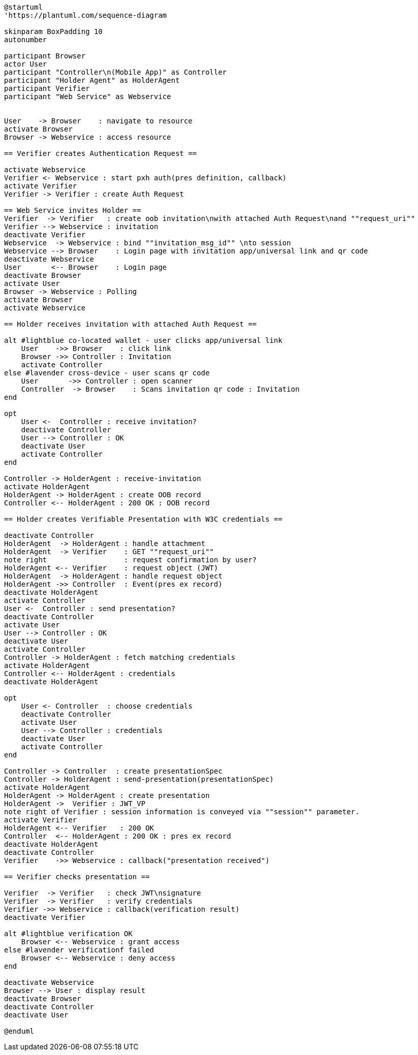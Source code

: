 [plantuml]
----
@startuml
'https://plantuml.com/sequence-diagram

skinparam BoxPadding 10
autonumber

participant Browser
actor User
participant "Controller\n(Mobile App)" as Controller
participant "Holder Agent" as HolderAgent
participant Verifier
participant "Web Service" as Webservice


User    -> Browser    : navigate to resource
activate Browser
Browser -> Webservice : access resource

== Verifier creates Authentication Request ==

activate Webservice
Verifier <- Webservice : start pxh auth(pres definition, callback)
activate Verifier
Verifier -> Verifier : create Auth Request

== Web Service invites Holder ==
Verifier  -> Verifier   : create oob invitation\nwith attached Auth Request\nand ""request_uri""
Verifier --> Webservice : invitation
deactivate Verifier
Webservice  -> Webservice : bind ""invitation_msg_id"" \nto session
Webservice --> Browser    : Login page with invitation app/universal link and qr code
deactivate Webservice
User       <-- Browser    : Login page
deactivate Browser
activate User
Browser -> Webservice : Polling
activate Browser
activate Webservice

== Holder receives invitation with attached Auth Request ==

alt #lightblue co-located wallet - user clicks app/universal link
    User    ->> Browser    : click link
    Browser ->> Controller : Invitation
    activate Controller
else #lavender cross-device - user scans qr code
    User       ->> Controller : open scanner
    Controller  -> Browser    : Scans invitation qr code : Invitation
end

opt
    User <-  Controller : receive invitation?
    deactivate Controller
    User --> Controller : OK
    deactivate User
    activate Controller
end

Controller -> HolderAgent : receive-invitation
activate HolderAgent
HolderAgent -> HolderAgent : create OOB record
Controller <-- HolderAgent : 200 OK : OOB record

== Holder creates Verifiable Presentation with W3C credentials ==

deactivate Controller
HolderAgent  -> HolderAgent : handle attachment
HolderAgent  -> Verifier    : GET ""request_uri""
note right                  : request confirmation by user?
HolderAgent <-- Verifier    : request object (JWT)
HolderAgent  -> HolderAgent : handle request object
HolderAgent ->> Controller  : Event(pres ex record)
deactivate HolderAgent
activate Controller
User <-  Controller : send presentation?
deactivate Controller
activate User
User --> Controller : OK
deactivate User
activate Controller
Controller -> HolderAgent : fetch matching credentials
activate HolderAgent
Controller <-- HolderAgent : credentials
deactivate HolderAgent

opt
    User <- Controller  : choose credentials
    deactivate Controller
    activate User
    User --> Controller : credentials
    deactivate User
    activate Controller
end

Controller -> Controller  : create presentationSpec
Controller -> HolderAgent : send-presentation(presentationSpec)
activate HolderAgent
HolderAgent -> HolderAgent : create presentation
HolderAgent ->  Verifier : JWT_VP
note right of Verifier : session information is conveyed via ""session"" parameter.
activate Verifier
HolderAgent <-- Verifier   : 200 OK
Controller  <-- HolderAgent : 200 OK : pres ex record
deactivate HolderAgent
deactivate Controller
Verifier    ->> Webservice : callback("presentation received")

== Verifier checks presentation ==

Verifier  -> Verifier   : check JWT\nsignature
Verifier  -> Verifier   : verify credentials
Verifier ->> Webservice : callback(verification result)
deactivate Verifier

alt #lightblue verification OK
    Browser <-- Webservice : grant access
else #lavender verificationf failed
    Browser <-- Webservice : deny access
end

deactivate Webservice
Browser --> User : display result
deactivate Browser
deactivate Controller
deactivate User

@enduml
----